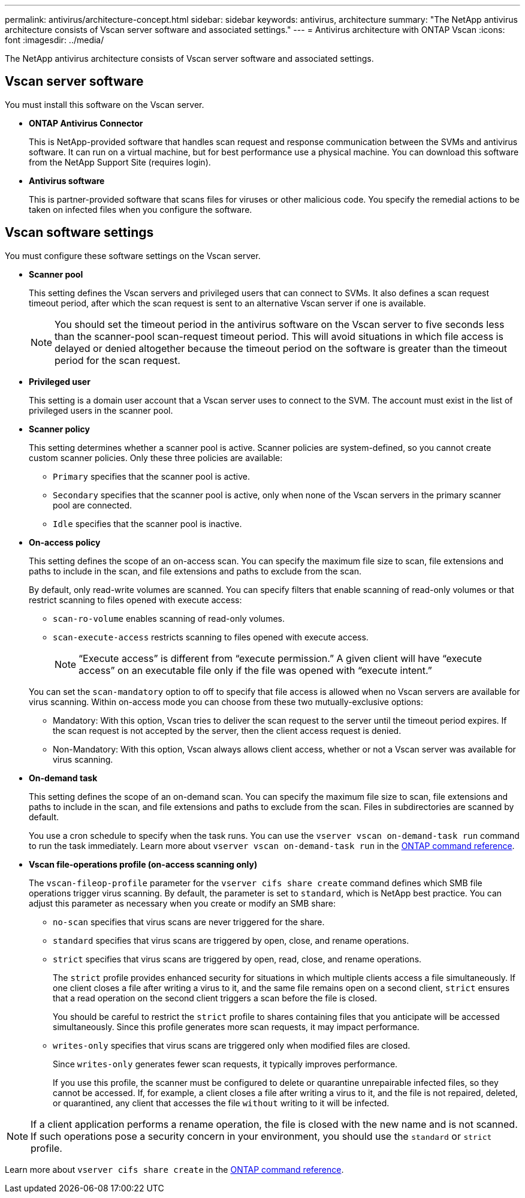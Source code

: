 ---
permalink: antivirus/architecture-concept.html
sidebar: sidebar
keywords: antivirus, architecture
summary: "The NetApp antivirus architecture consists of Vscan server software and associated settings."
---
= Antivirus architecture with ONTAP Vscan
:icons: font
:imagesdir: ../media/

[.lead]
The NetApp antivirus architecture consists of Vscan server software and associated settings.

== Vscan server software

You must install this software on the Vscan server.

* *ONTAP Antivirus Connector*
+
This is NetApp-provided software that handles scan request and response communication between the SVMs and antivirus software. It can run on a virtual machine, but for best performance use a physical machine. You can download this software from the NetApp Support Site (requires login).

* *Antivirus software*
+
This is partner-provided software that scans files for viruses or other malicious code. You specify the remedial actions to be taken on infected files when you configure the software.

== Vscan software settings

You must configure these software settings on the Vscan server.

* *Scanner pool*
+
This setting defines the Vscan servers and privileged users that can connect to SVMs. It also defines a scan request timeout period, after which the scan request is sent to an alternative Vscan server if one is available.
+
[NOTE]
====
You should set the timeout period in the antivirus software on the Vscan server to five seconds less than the scanner-pool scan-request timeout period. This will avoid situations in which file access is delayed or denied altogether because the timeout period on the software is greater than the timeout period for the scan request.
====

* *Privileged user*
+
This setting is a domain user account that a Vscan server uses to connect to the SVM. The account must exist in the list of privileged users in the scanner pool.

* *Scanner policy*
+
This setting determines whether a scanner pool is active. Scanner policies are system-defined, so you cannot create custom scanner policies. Only these three policies are available: 

 ** `Primary` specifies that the scanner pool is active.
 ** `Secondary` specifies that the scanner pool is active, only when none of the Vscan servers in the primary scanner pool are connected.
 ** `Idle` specifies that the scanner pool is inactive.

* *On-access policy*
+
This setting defines the scope of an on-access scan. You can specify the maximum file size to scan, file extensions and paths to include in the scan, and file extensions and paths to exclude from the scan.
+
By default, only read-write volumes are scanned. You can specify filters that enable scanning of read-only volumes or that restrict scanning to files opened with execute access:

 ** `scan-ro-volume` enables scanning of read-only volumes.
 ** `scan-execute-access` restricts scanning to files opened with execute access.
+
[NOTE]
====
"`Execute access`" is different from "`execute permission.`" A given client will have "`execute access`" on an executable file only if the file was opened with "`execute intent.`"
====

+
You can set the `scan-mandatory` option to off to specify that file access is allowed when no Vscan servers are available for virus scanning. Within on-access mode you can choose from these two mutually-exclusive options:

 ** Mandatory: With this option, Vscan tries to deliver the scan request to the server until the timeout period expires. If the scan request is not accepted by the server, then the client access request is denied.
 ** Non-Mandatory: With this option, Vscan always allows client access, whether or not a Vscan server was available for virus scanning.

* *On-demand task*
+
This setting defines the scope of an on-demand scan. You can specify the maximum file size to scan, file extensions and paths to include in the scan, and file extensions and paths to exclude from the scan. Files in subdirectories are scanned by default.
+
You use a cron schedule to specify when the task runs. You can use the `vserver vscan on-demand-task run` command to run the task immediately. Learn more about `vserver vscan on-demand-task run` in the link:https://docs.netapp.com/us-en/ontap-cli/vserver-vscan-on-demand-task-run.html[ONTAP command reference^].

* *Vscan file-operations profile (on-access scanning only)*
+
The `vscan-fileop-profile` parameter for the `vserver cifs share create` command defines which SMB file operations trigger virus scanning. By default, the parameter is set to `standard`, which is NetApp best practice. You can adjust this parameter as necessary when you create or modify an SMB share:

 ** `no-scan` specifies that virus scans are never triggered for the share.
 ** `standard` specifies that virus scans are triggered by open, close, and rename operations.
 ** `strict` specifies that virus scans are triggered by open, read, close, and rename operations.
+
The `strict` profile provides enhanced security for situations in which multiple clients access a file simultaneously. If one client closes a file after writing a virus to it, and the same file remains open on a second client, `strict` ensures that a read operation on the second client triggers a scan before the file is closed.
+
You should be careful to restrict the `strict` profile to shares containing files that you anticipate will be accessed simultaneously. Since this profile generates more scan requests, it may impact performance.

 ** `writes-only` specifies that virus scans are triggered only when modified files are closed.
+
Since `writes-only` generates fewer scan requests, it typically improves performance.
+
If you use this profile, the scanner must be configured to delete or quarantine unrepairable infected files, so they cannot be accessed. If, for example, a client closes a file after writing a virus to it, and the file is not repaired, deleted, or quarantined, any client that accesses the file `without` writing to it will be infected.

[NOTE]
====
If a client application performs a rename operation, the file is closed with the new name and is not scanned. If such operations pose a security concern in your environment, you should use the `standard` or `strict` profile.
====

Learn more about `vserver cifs share create` in the link:https://docs.netapp.com/us-en/ontap-cli/vserver-cifs-share-create.html[ONTAP command reference^].

// 2025 June 16, ONTAPDOC-3078
// 2025 Mar 11, ONTAPDOC-2758
// 2023 May 09, vscan-overview-update
